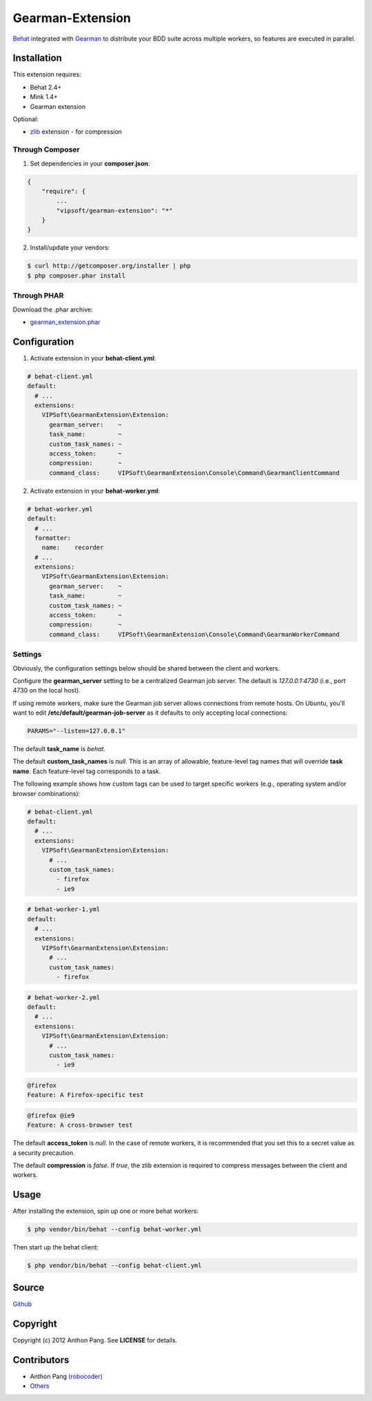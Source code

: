 =================
Gearman-Extension
=================
`Behat <https://github.com/Behat/Behat>`_ integrated with `Gearman <http://php.net/gearman>`_ to distribute your BDD suite across multiple workers, so features are executed in parallel.

Installation
============
This extension requires:

* Behat 2.4+
* Mink 1.4+
* Gearman extension

Optional:

* `zlib <http://php.net/zlib>`_ extension - for compression

Through Composer
----------------
1. Set dependencies in your **composer.json**:

.. code-block:: js

    {
        "require": {
            ...
            "vipsoft/gearman-extension": "*"
        }
    }

2. Install/update your vendors:

.. code-block:: bash

    $ curl http://getcomposer.org/installer | php
    $ php composer.phar install

Through PHAR
------------
Download the .phar archive:

* `gearman_extension.phar <http://behat.org/downloads/gearman_extension.phar>`_

Configuration
=============
1. Activate extension in your **behat-client.yml**:

.. code-block:: yaml

    # behat-client.yml
    default:
      # ...
      extensions:
        VIPSoft\GearmanExtension\Extension:
          gearman_server:    ~
          task_name:         ~
          custom_task_names: ~
          access_token:      ~
          compression:       ~
          command_class:     VIPSoft\GearmanExtension\Console\Command\GearmanClientCommand

2. Activate extension in your **behat-worker.yml**:

.. code-block:: yaml

    # behat-worker.yml
    default:
      # ...
      formatter:
        name:    recorder
      # ...
      extensions:
        VIPSoft\GearmanExtension\Extension:
          gearman_server:    ~
          task_name:         ~
          custom_task_names: ~
          access_token:      ~
          compression:       ~
          command_class:     VIPSoft\GearmanExtension\Console\Command\GearmanWorkerCommand

Settings
--------
Obviously, the configuration settings below should be shared between the client and workers.

Configure the **gearman_server** setting to be a centralized Gearman job server.  The default is `127.0.0.1:4730` (i.e., port 4730 on the local host).

If using remote workers, make sure the Gearman job server allows connections from remote hosts.  On Ubuntu, you'll want to edit **/etc/default/gearman-job-server** as it defaults to only accepting local connections:

.. code-block:: bash

    PARAMS="--listen=127.0.0.1"

The default **task_name** is `behat`.

The default **custom_task_names** is `null`.  This is an array of allowable, feature-level tag names that will override **task name**.  Each feature-level tag corresponds to a task.

The following example shows how custom tags can be used to target specific workers (e.g., operating system and/or browser combinations):

.. code-block:: yaml

    # behat-client.yml
    default:
      # ...
      extensions:
        VIPSoft\GearmanExtension\Extension:
          # ...
          custom_task_names:
            - firefox
            - ie9

.. code-block:: yaml

    # behat-worker-1.yml
    default:
      # ...
      extensions:
        VIPSoft\GearmanExtension\Extension:
          # ...
          custom_task_names:
            - firefox

.. code-block:: yaml

    # behat-worker-2.yml
    default:
      # ...
      extensions:
        VIPSoft\GearmanExtension\Extension:
          # ...
          custom_task_names:
            - ie9

.. code-block:: gherkin

    @firefox
    Feature: A Firefox-specific test

.. code-block:: gherkin

    @firefox @ie9
    Feature: A cross-browser test


The default **access_token** is `null`.  In the case of remote workers, it is recommended that you set this to a secret value as a security precaution.

The default **compression** is `false`.  If `true`, the zlib extension is required to compress messages between the client and workers.

Usage
=====
After installing the extension, spin up one or more behat workers:

.. code-block:: bash

    $ php vendor/bin/behat --config behat-worker.yml


Then start up the behat client:

.. code-block:: bash

    $ php vendor/bin/behat --config behat-client.yml

Source
======
`Github <https://github.com/vipsoft/BehatGearmanExtension>`_

Copyright
=========
Copyright (c) 2012 Anthon Pang. See **LICENSE** for details.

Contributors
============
* Anthon Pang `(robocoder) <http://github.com/robocoder>`_
* `Others <https://github.com/vipsoft/BehatGearmanExtension/graphs/contributors>`_
